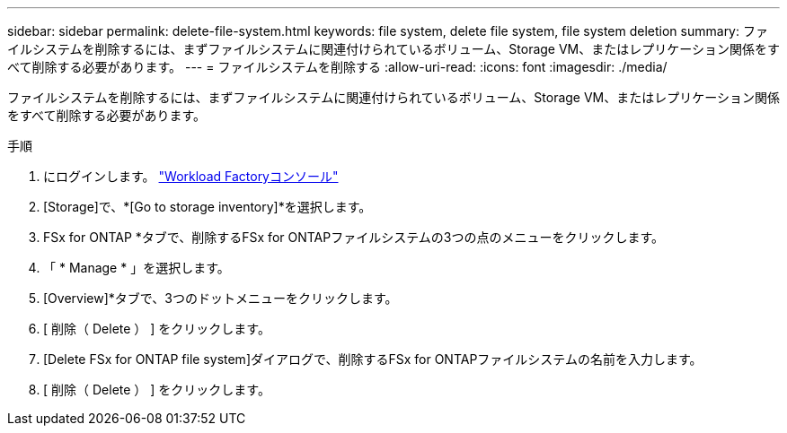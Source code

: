---
sidebar: sidebar 
permalink: delete-file-system.html 
keywords: file system, delete file system, file system deletion 
summary: ファイルシステムを削除するには、まずファイルシステムに関連付けられているボリューム、Storage VM、またはレプリケーション関係をすべて削除する必要があります。 
---
= ファイルシステムを削除する
:allow-uri-read: 
:icons: font
:imagesdir: ./media/


[role="lead"]
ファイルシステムを削除するには、まずファイルシステムに関連付けられているボリューム、Storage VM、またはレプリケーション関係をすべて削除する必要があります。

.手順
. にログインします。 link:https://console.workloads.netapp.com/["Workload Factoryコンソール"^]
. [Storage]で、*[Go to storage inventory]*を選択します。
. FSx for ONTAP *タブで、削除するFSx for ONTAPファイルシステムの3つの点のメニューをクリックします。
. 「 * Manage * 」を選択します。
. [Overview]*タブで、3つのドットメニューをクリックします。
. [ 削除（ Delete ） ] をクリックします。
. [Delete FSx for ONTAP file system]ダイアログで、削除するFSx for ONTAPファイルシステムの名前を入力します。
. [ 削除（ Delete ） ] をクリックします。


